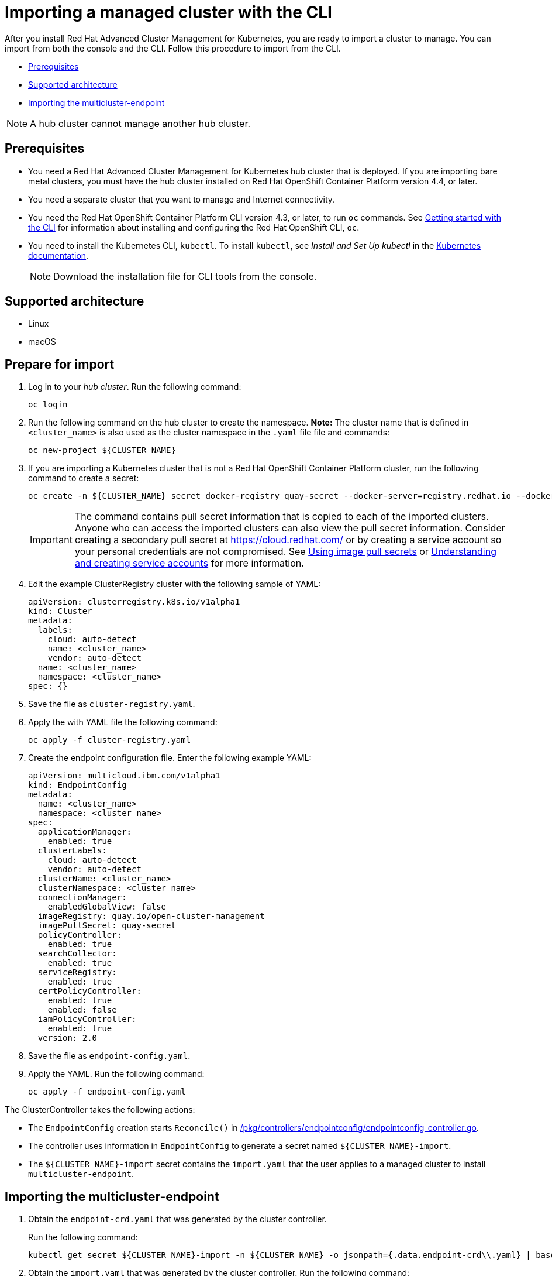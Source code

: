[#importing-a-managed-cluster-with-the-cli]
= Importing a managed cluster with the CLI

After you install Red Hat Advanced Cluster Management for Kubernetes, you are ready to import a cluster to manage.
You can import from both the console and the CLI.
Follow this procedure to import from the CLI.

* <<cli_prerequisites,Prerequisites>>
* <<supported-architecture,Supported architecture>>
* <<importing-the-multicluster-endpoint,Importing the multicluster-endpoint>>

NOTE: A hub cluster cannot manage another hub cluster.

[#cli_prerequisites]
== Prerequisites

* You need a Red Hat Advanced Cluster Management for Kubernetes hub cluster that is deployed.
If you are importing bare metal clusters, you must have the hub cluster installed on Red Hat OpenShift Container Platform version 4.4, or later.
* You need a separate cluster that you want to manage and Internet connectivity.
* You need the Red Hat OpenShift Container Platform CLI version 4.3, or later, to run `oc` commands.
See https://docs.openshift.com/container-platform/4.3/cli_reference/openshift_cli/getting-started-cli.html[Getting started with the CLI] for information about installing and configuring the Red Hat OpenShift CLI, `oc`.
* You need to install the Kubernetes CLI, `kubectl`.
To install `kubectl`, see _Install and Set Up kubectl_ in the https://kubernetes.io/docs/tasks/tools/install-kubectl/#install-kubectl-on-macos[Kubernetes documentation].
+
NOTE: Download the installation file for CLI tools from the console.

[#supported-architecture]
== Supported architecture

* Linux
* macOS

[#prepare-for-import]
== Prepare for import

. Log in to your _hub cluster_.
Run the following command:
+
----
oc login
----

. Run the following command on the hub cluster to create the namespace.
*Note:* The cluster name that is defined in `<cluster_name>` is also used as the cluster namespace in the `.yaml` file file and commands:
+
----
oc new-project ${CLUSTER_NAME}
----

. If you are importing a Kubernetes cluster that is not a Red Hat OpenShift Container Platform cluster, run the following command to create a secret:
+
----
oc create -n ${CLUSTER_NAME} secret docker-registry quay-secret --docker-server=registry.redhat.io --docker-username=${DOCKER_USER} --docker-password=${DOCKER_PASS}
----
+
IMPORTANT: The command contains pull secret information that is copied to each of the imported clusters.
Anyone who can access the imported clusters can also view the pull secret information.
Consider creating a secondary pull secret at https://cloud.redhat.com/ or by creating a service account so your personal credentials are not compromised.
See https://docs.openshift.com/container-platform/4.4/openshift_images/managing_images/using-image-pull-secrets.html[Using image pull secrets] or https://docs.openshift.com/container-platform/4.4/authentication/understanding-and-creating-service-accounts.html[Understanding and creating service accounts] for more information.

. Edit the example ClusterRegistry cluster with the following sample of YAML:
+
----
apiVersion: clusterregistry.k8s.io/v1alpha1
kind: Cluster
metadata:
  labels:
    cloud: auto-detect
    name: <cluster_name>
    vendor: auto-detect
  name: <cluster_name>
  namespace: <cluster_name>
spec: {}
----

. Save the file as `cluster-registry.yaml`.
. Apply the with YAML file the following command:
+
----
oc apply -f cluster-registry.yaml
----

. Create the endpoint configuration file.
Enter the following example YAML:
+
----
apiVersion: multicloud.ibm.com/v1alpha1
kind: EndpointConfig
metadata:
  name: <cluster_name>
  namespace: <cluster_name>
spec:
  applicationManager:
    enabled: true
  clusterLabels:
    cloud: auto-detect
    vendor: auto-detect
  clusterName: <cluster_name>
  clusterNamespace: <cluster_name>
  connectionManager:
    enabledGlobalView: false
  imageRegistry: quay.io/open-cluster-management
  imagePullSecret: quay-secret
  policyController:
    enabled: true
  searchCollector:
    enabled: true
  serviceRegistry:
    enabled: true
  certPolicyController:
    enabled: true
    enabled: false
  iamPolicyController:
    enabled: true
  version: 2.0
----

. Save the file as `endpoint-config.yaml`.
. Apply the YAML.
Run the following command:
+
----
oc apply -f endpoint-config.yaml
----

The ClusterController takes the following actions:

* The `EndpointConfig` creation starts `Reconcile()` in https://github.com/open-cluster-management/rcm-controller/blob/master/pkg/controller/endpointconfig/endpointconfig_controller.go[/pkg/controllers/endpointconfig/endpointconfig_controller.go].
* The controller uses information in `EndpointConfig` to generate a secret named `+${CLUSTER_NAME}-import+`.
* The `+${CLUSTER_NAME}-import+` secret contains the `import.yaml` that the user applies to a managed cluster to install `multicluster-endpoint`.

[#importing-the-multicluster-endpoint]
== Importing the multicluster-endpoint

. Obtain the `endpoint-crd.yaml` that was generated by the cluster controller.
+
Run the following command:
+
[source,bash]
----
kubectl get secret ${CLUSTER_NAME}-import -n ${CLUSTER_NAME} -o jsonpath={.data.endpoint-crd\\.yaml} | base64 --decode > endpoint-crd.yaml
----

. Obtain the `import.yaml` that was generated by the cluster controller.
Run the following command:
+
[source,bash]
----
kubectl get secret ${CLUSTER_NAME}-import -n ${CLUSTER_NAME} -o jsonpath={.data.import\\.yaml} | base64 --decode > import.yaml
----

. Log in to your target _managed_ cluster.
. Apply the `endpoint-crd.yaml` that was generated in step 1.
Run the following command:
+
----
kubectl apply -f endpoint-crd.yaml
----

. Apply the `import.yaml` file that was generated in step 2.
Run the following command:
+
----
kubectl apply -f import.yaml
----

. Validate the pod status on the target managed cluster.
Run the following command:
+
----
kubectl get pod -n multicluster-endpoint
----

. Validate `Ready` status for your imported cluster.
Run the following command from the _hub_ cluster:
+
----
kubectl get cluster -n ${CLUSTER_NAME}
----
